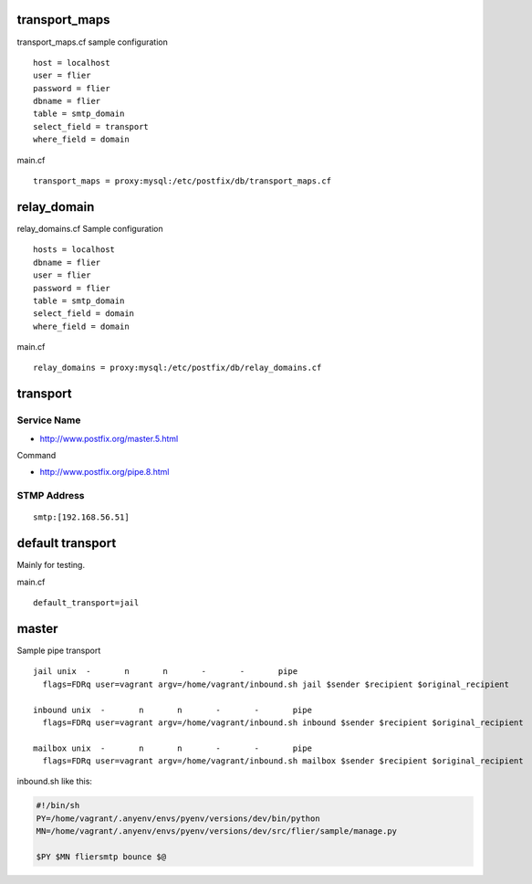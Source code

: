 transport_maps
---------------


transport_maps.cf  sample configuration

::

    host = localhost
    user = flier
    password = flier
    dbname = flier
    table = smtp_domain
    select_field = transport
    where_field = domain

main.cf

::

    transport_maps = proxy:mysql:/etc/postfix/db/transport_maps.cf



relay_domain
-------------------

relay_domains.cf Sample configuration

::

    hosts = localhost
    dbname = flier
    user = flier
    password = flier
    table = smtp_domain
    select_field = domain
    where_field = domain

main.cf

::

    relay_domains = proxy:mysql:/etc/postfix/db/relay_domains.cf



transport
----------

Service Name
^^^^^^^^^^^^^^^

- http://www.postfix.org/master.5.html

Command

- http://www.postfix.org/pipe.8.html


STMP Address
^^^^^^^^^^^^^

::

    smtp:[192.168.56.51]


default transport
---------------------

Mainly for testing.

main.cf

::

    default_transport=jail



master
----------

Sample pipe transport

::

    jail unix  -       n       n       -       -       pipe
      flags=FDRq user=vagrant argv=/home/vagrant/inbound.sh jail $sender $recipient $original_recipient

    inbound unix  -       n       n       -       -       pipe
      flags=FDRq user=vagrant argv=/home/vagrant/inbound.sh inbound $sender $recipient $original_recipient

    mailbox unix  -       n       n       -       -       pipe
      flags=FDRq user=vagrant argv=/home/vagrant/inbound.sh mailbox $sender $recipient $original_recipient

inbound.sh like this:

.. code-block:: bash

    #!/bin/sh
    PY=/home/vagrant/.anyenv/envs/pyenv/versions/dev/bin/python
    MN=/home/vagrant/.anyenv/envs/pyenv/versions/dev/src/flier/sample/manage.py
    
    $PY $MN fliersmtp bounce $@
